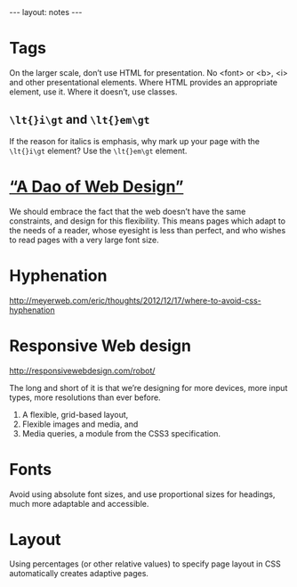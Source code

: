 #+BEGIN_HTML
---
layout: notes
---
#+END_HTML
#+TOC: headlines 4

* Tags
  On the larger scale, don’t use HTML for presentation. No <font> or
  <b>, <i> and other presentational elements. Where HTML provides an
  appropriate element, use it. Where it doesn’t, use classes.

** ~\lt{}i\gt~ and ~\lt{}em\gt~
  If the reason for italics is emphasis, why mark up your page with
  the ~\lt{}i\gt~ element? Use the ~\lt{}em\gt~ element.

* [[http://bkaprt.com/rwd/3/][“A Dao of Web Design”]]
  We should embrace the fact that the web doesn’t have the same
  constraints, and design for this flexibility. This means pages which
  adapt to the needs of a reader, whose eyesight is less than perfect,
  and who wishes to read pages with a very large font size.

* Hyphenation
  http://meyerweb.com/eric/thoughts/2012/12/17/where-to-avoid-css-hyphenation
* Responsive Web design
  http://responsivewebdesign.com/robot/

  The long and short of it is that we’re designing for more devices,
  more input types, more resolutions than ever before.

  1. A flexible, grid-based layout,
  2. Flexible images and media, and
  3. Media queries, a module from the CSS3 specification.

* Fonts

  Avoid using absolute font sizes, and use proportional sizes
  for headings, much more adaptable and accessible.

* Layout
  Using percentages (or other relative values) to specify page layout
  in CSS automatically creates adaptive pages.
